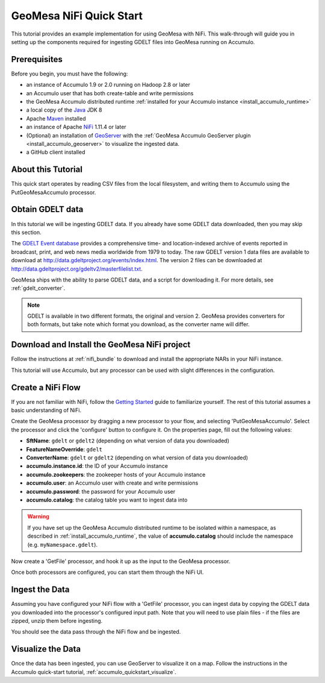 GeoMesa NiFi Quick Start
========================

This tutorial provides an example implementation for using GeoMesa with
NiFi. This walk-through will guide you in setting up the components
required for ingesting GDELT files into GeoMesa running on Accumulo.

Prerequisites
-------------

Before you begin, you must have the following:

-  an instance of Accumulo 1.9 or 2.0 running on Hadoop 2.8 or later
-  an Accumulo user that has both create-table and write permissions
-  the GeoMesa Accumulo distributed runtime :ref:`installed for your Accumulo instance <install_accumulo_runtime>`
-  a local copy of the `Java <http://java.oracle.com/>`__ JDK 8
-  Apache `Maven <http://maven.apache.org/>`__ installed
-  an instance of Apache `NiFi <http://nifi.apache.org/>`__ 1.11.4 or later
-  (Optional) an installation of `GeoServer <http://geoserver.org/>`__
   with the :ref:`GeoMesa Accumulo GeoServer plugin <install_accumulo_geoserver>`
   to visualize the ingested data.
-  a GitHub client installed

About this Tutorial
-------------------

This quick start operates by reading CSV files from the local filesystem, and writing them to Accumulo
using the PutGeoMesaAccumulo processor.

Obtain GDELT data
-----------------

In this tutorial we will be ingesting GDELT data. If you already have some GDELT data downloaded, then
you may skip this section.

The `GDELT Event database <http://www.gdeltproject.org>`__ provides a comprehensive time- and location-indexed
archive of events reported in broadcast, print, and web news media worldwide from 1979 to today. The raw GDELT version
1 data files are available to download at http://data.gdeltproject.org/events/index.html. The version 2 files can be
downloaded at http://data.gdeltproject.org/gdeltv2/masterfilelist.txt.

GeoMesa ships with the ability to parse GDELT data, and a script for downloading it. For more details,
see :ref:`gdelt_converter`.

.. note::

    GDELT is available in two different formats, the original and version 2. GeoMesa provides converters
    for both formats, but take note which format you download, as the converter name will differ.

Download and Install the GeoMesa NiFi project
---------------------------------------------

Follow the instructions at :ref:`nifi_bundle` to download and install the appropriate NARs in your NiFi instance.

This tutorial will use Accumulo, but any processor can be used with slight differences in the configuration.

Create a NiFi Flow
------------------

If you are not familiar with NiFi, follow the `Getting Started <https://nifi.apache.org/docs/nifi-docs/html/getting-started.html>`__
guide to familiarize yourself. The rest of this tutorial assumes a basic understanding of NiFi.

Create the GeoMesa processor by dragging a new processor to your flow, and selecting 'PutGeoMesaAccumulo'.
Select the processor and click the 'configure' button to configure it. On the properties page, fill out the following
values:

* **SftName**: ``gdelt`` or ``gdelt2`` (depending on what version of data you downloaded)
* **FeatureNameOverride**: ``gdelt``
* **ConverterName**: ``gdelt`` or ``gdelt2`` (depending on what version of data you downloaded)
* **accumulo.instance.id**: the ID of your Accumulo instance
* **accumulo.zookeepers**: the zookeeper hosts of your Accumulo instance
* **accumulo.user**: an Accumulo user with create and write permissions
* **accumulo.password**: the password for your Accumulo user
* **accumulo.catalog**: the catalog table you want to ingest data into

.. warning::

    If you have set up the GeoMesa Accumulo distributed runtime to be isolated within a namespace, as
    described in :ref:`install_accumulo_runtime`, the value of **accumulo.catalog** should include the
    namespace (e.g. ``myNamespace.gdelt``).

Now create a 'GetFile' processor, and hook it up as the input to the GeoMesa processor.

Once both processors are configured, you can start them through the NiFi UI.

Ingest the Data
---------------

Assuming you have configured your NiFi flow with a 'GetFile' processor, you can ingest data by copying the GDELT
data you downloaded into the processor's configured input path. Note that you will need to use plain files - if
the files are zipped, unzip them before ingesting.

You should see the data pass through the NiFi flow and be ingested.

Visualize the Data
------------------

Once the data has been ingested, you can use GeoServer to visualize it on a map. Follow the instructions
in the Accumulo quick-start tutorial, :ref:`accumulo_quickstart_visualize`.
